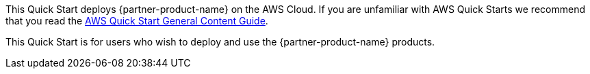 This Quick Start deploys {partner-product-name} on the AWS Cloud. If you are unfamiliar with AWS Quick Starts we recommend that you read the https://aws-ia.github.io/content/qs_info.html[AWS Quick Start General Content Guide].

This Quick Start is for users who wish to deploy and use the {partner-product-name} products.
// For information on using this Quick Start for migrations, see the https://{quickstart-github-org}.github.io/quickstart-project-name/index_migration.html[Migration guide].
